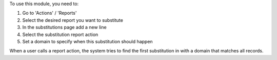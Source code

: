 To use this module, you need to:

#. Go to 'Actions' / 'Reports'

#. Select the desired report you want to substitute

#. In the substitutions page add a new line

#. Select the substitution report action

#. Set a domain to specify when this substitution should happen


When a user calls a report action, the system tries to find the first
substitution in with a domain that matches all records.
